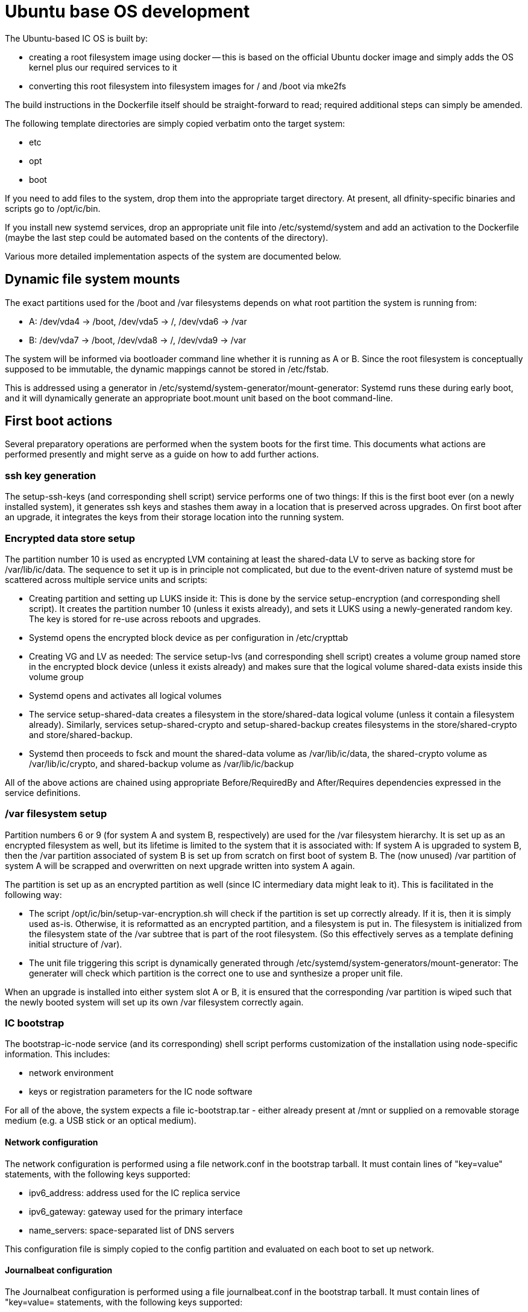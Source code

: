 = Ubuntu base OS development

The Ubuntu-based IC OS is built by:

* creating a root filesystem image using docker -- this is based on the
  official Ubuntu docker image and simply adds the OS kernel plus our
  required services to it

* converting this root filesystem into filesystem images for +/+ and +/boot+
  via +mke2fs+

The build instructions in the Dockerfile itself should be straight-forward
to read; required additional steps can simply be amended.

The following template directories are simply copied verbatim onto the target
system:

* +etc+
* +opt+
* +boot+

If you need to add files to the system, drop them into the
appropriate target directory. At present, all dfinity-specific binaries
and scripts go to +/opt/ic/bin+.

If you install new systemd services, drop an appropriate unit file into
/etc/systemd/system and add an activation to the Dockerfile (maybe the
last step could be automated based on the contents of the directory).

Various more detailed implementation aspects of the system are documented
below.

== Dynamic file system mounts

The exact partitions used for the +/boot+ and +/var+ filesystems depends on
what root partition the system is running from:

* A: +/dev/vda4+ -> +/boot+, +/dev/vda5+ -> +/+, +/dev/vda6+ -> +/var+
* B: +/dev/vda7+ -> +/boot+, +/dev/vda8+ -> +/+, +/dev/vda9+ -> +/var+

The system will be informed via bootloader command line whether it is
running as A or B. Since the root filesystem is conceptually supposed to
be immutable, the dynamic mappings cannot be stored in +/etc/fstab+.

This is addressed using a generator in +/etc/systemd/system-generator/mount-generator+:
Systemd runs these during early boot, and it will dynamically generate an
appropriate +boot.mount+ unit based on the boot command-line.

== First boot actions

Several preparatory operations are performed when the system boots for the
first time. This documents what actions are performed presently and might
serve as a guide on how to add further actions.

=== ssh key generation

The +setup-ssh-keys+ (and corresponding shell script) service performs one of
two things: If this is the first boot ever (on a newly installed system), it
generates ssh keys and stashes them away in a location that is preserved across
upgrades. On first boot after an upgrade, it integrates the keys from their
storage location into the running system.

=== Encrypted data store setup
The partition number 10 is used as encrypted LVM containing at least the
+shared-data+ LV to serve as backing store for +/var/lib/ic/data+. The
sequence to set it up is in principle not complicated, but due to the
event-driven nature of systemd must be scattered across multiple service
units and scripts:

* Creating partition and setting up LUKS inside it: This is done by
  the service +setup-encryption+ (and corresponding shell script). It creates
  the partition number 10 (unless it exists already), and sets it LUKS
  using a newly-generated random key. The key is stored for re-use across
  reboots and upgrades.

* Systemd opens the encrypted block device as per configuration in +/etc/crypttab+

* Creating VG and LV as needed: The service +setup-lvs+ (and corresponding
  shell script) creates a volume group named +store+ in the encrypted block device
  (unless it exists already) and makes sure that the logical volume
  +shared-data+ exists inside this volume group

* Systemd opens and activates all logical volumes

* The service +setup-shared-data+ creates a filesystem in the +store/shared-data+
  logical volume (unless it contain a filesystem already). Similarly,
  services +setup-shared-crypto+ and +setup-shared-backup+ creates
  filesystems in the +store/shared-crypto+ and +store/shared-backup+.

* Systemd then proceeds to fsck and mount the +shared-data+ volume as
  +/var/lib/ic/data+, the +shared-crypto+ volume as +/var/lib/ic/crypto+,
  and +shared-backup+ volume as +/var/lib/ic/backup+

All of the above actions are chained using appropriate +Before+/+RequiredBy+
and +After+/+Requires+ dependencies expressed in the service definitions.

=== /var filesystem setup

Partition numbers 6 or 9 (for system A and system B, respectively) are used
for the /var filesystem hierarchy. It is set up as an encrypted filesystem
as well, but its lifetime is limited to the system that it is associated with:
If system A is upgraded to system B, then the /var partition associated of
system B is set up from scratch on first boot of system B. The (now unused)
/var partition of system A will be scrapped and overwritten on next upgrade
written into system A again.

The partition is set up as an encrypted partition as well (since IC intermediary
data might leak to it). This is facilitated in the following way:

* The script +/opt/ic/bin/setup-var-encryption.sh+ will check if the partition
  is set up correctly already. If it is, then it is simply used as-is.
  Otherwise, it is reformatted as an encrypted partition, and a filesystem
  is put in. The filesystem is initialized from the filesystem state of
  the /var subtree that is part of the root filesystem. (So this effectively
  serves as a template defining initial structure of /var).

* The unit file triggering this script is dynamically generated through
  +/etc/systemd/system-generators/mount-generator+: The generater will
  check which partition is the correct one to use and synthesize a proper
  unit file.

When an upgrade is installed into either system slot A or B, it is ensured
that the corresponding /var partition is wiped such that the newly booted
system will set up its own /var filesystem correctly again.

=== IC bootstrap

The +bootstrap-ic-node+ service (and its corresponding) shell script performs
customization of the installation using node-specific information. This includes:

* network environment

* keys or registration parameters for the IC node software

For all of the above, the system expects a file +ic-bootstrap.tar+ - either
already present at +/mnt+ or supplied on a removable storage medium (e.g.
a USB stick or an optical medium).

==== Network configuration

The network configuration is performed using a file +network.conf+ in the
bootstrap tarball. It must contain lines of "key=value" statements,
with the following keys supported:

* ipv6_address: address used for the IC replica service
* ipv6_gateway: gateway used for the primary interface
* name_servers: space-separated list of DNS servers

This configuration file is simply copied to the +config+ partition and evaluated
on each boot to set up network.

==== Journalbeat configuration

The Journalbeat configuration is performed using a file +journalbeat.conf+ in
the bootstrap tarball. It must contain lines of "key=value= statements,
with the following keys supported:

* journalbeat_hosts:    space-separated list of logging hosts
* journalbeat_tags:     space-separated list of tags

== SELinux

The system will (eventually) run SELinux in enforcing mode for security. This
requires that all system objects including all files on filesystems are
labelled appropriately. The "usual" way of setting up such a system is
to run it in "permissive" mode first on top of an (SELinux-less) base
install, however this would not work for our cases as we never want the
system to be in anything else than "enforcing" mode (similarly as for
embedded systems in general).

Instead, SELinux is installed using docker into the target system, but
without applying any file labels (which would not be possible in docker
anyways). The labelling is then applied when extracting the docker image
into a regular filesystem image, with labels applied as per
+/etc/selinux/default/contexts/files/file_contexts+ in the file system
tree.

Since the system has never run, some files that would have "usually" been
created do not exist yet and are not labelled -- to account for this,
a small number of additional permissions not foreseen in the reference
policy are required -- this is contained in module +fixes.te+ and set
up as part of the +prep.sh+ script called in docker.
